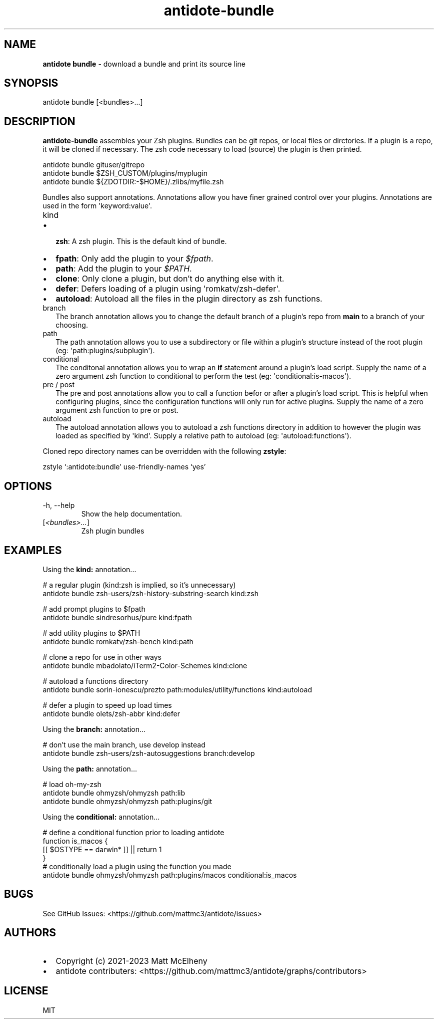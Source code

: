 .\" Automatically generated by Pandoc 3.1.7
.\"
.TH "antidote-bundle" "1" "" "" "Antidote Manual"
.SH NAME
\f[B]antidote bundle\f[R] - download a bundle and print its source line
.SH SYNOPSIS
.PP
antidote bundle [<bundles>\&...]
.SH DESCRIPTION
\f[B]antidote-bundle\f[R] assembles your Zsh plugins.
Bundles can be git repos, or local files or dirctories.
If a plugin is a repo, it will be cloned if necessary.
The zsh code necessary to load (source) the plugin is then printed.
.PP
\ \ antidote bundle gituser/gitrepo
.PD 0
.P
.PD
\ \ antidote bundle $ZSH_CUSTOM/plugins/myplugin
.PD 0
.P
.PD
\ \ antidote bundle ${ZDOTDIR:-$HOME}/.zlibs/myfile.zsh
.PP
Bundles also support annotations.
Annotations allow you have finer grained control over your plugins.
Annotations are used in the form \[aq]keyword:value\[aq].
.TP
\f[CR]kind\f[R]
.IP \[bu] 2
\f[B]zsh\f[R]: A zsh plugin.
This is the default kind of bundle.
.IP \[bu] 2
\f[B]fpath\f[R]: Only add the plugin to your \f[I]$fpath\f[R].
.IP \[bu] 2
\f[B]path\f[R]: Add the plugin to your \f[I]$PATH\f[R].
.IP \[bu] 2
\f[B]clone\f[R]: Only clone a plugin, but don\[cq]t do anything else
with it.
.IP \[bu] 2
\f[B]defer\f[R]: Defers loading of a plugin using
\[aq]romkatv/zsh-defer\[aq].
.IP \[bu] 2
\f[B]autoload\f[R]: Autoload all the files in the plugin directory as
zsh functions.
.TP
\f[CR]branch\f[R]
The branch annotation allows you to change the default branch of a
plugin\[cq]s repo from \f[B]main\f[R] to a branch of your choosing.
.TP
\f[CR]path\f[R]
The path annotation allows you to use a subdirectory or file within a
plugin\[cq]s structure instead of the root plugin (eg:
\[aq]path:plugins/subplugin\[aq]).
.TP
\f[CR]conditional\f[R]
The conditonal annotation allows you to wrap an \f[B]if\f[R] statement
around a plugin\[cq]s load script.
Supply the name of a zero argument zsh function to conditional to
perform the test (eg: \[aq]conditional:is-macos\[aq]).
.TP
\f[CR]pre\f[R] / \f[CR]post\f[R]
The pre and post annotations allow you to call a function befor or after
a plugin\[cq]s load script.
This is helpful when configuring plugins, since the configuration
functions will only run for active plugins.
Supply the name of a zero argument zsh function to pre or post.
.TP
\f[CR]autoload\f[R]
The autoload annotation allows you to autoload a zsh functions directory
in addition to however the plugin was loaded as specified by
\[aq]kind\[aq].
Supply a relative path to autoload (eg: \[aq]autoload:functions\[aq]).
.PP
Cloned repo directory names can be overridden with the following
\f[B]zstyle\f[R]:
.PP
\ \ zstyle `:antidote:bundle' use-friendly-names `yes'
.SH OPTIONS
.TP
-h, --help
Show the help documentation.
.TP
[\f[I]<bundles>\&...\f[R]]
Zsh plugin bundles
.SH EXAMPLES
Using the \f[B]kind:\f[R] annotation\&...
.PP
\ \ # a regular plugin (kind:zsh is implied, so it\[cq]s unnecessary)
.PD 0
.P
.PD
\ \ antidote bundle zsh-users/zsh-history-substring-search kind:zsh
.PP
\ \ # add prompt plugins to $fpath
.PD 0
.P
.PD
\ \ antidote bundle sindresorhus/pure kind:fpath
.PP
\ \ # add utility plugins to $PATH
.PD 0
.P
.PD
\ \ antidote bundle romkatv/zsh-bench kind:path
.PP
\ \ # clone a repo for use in other ways
.PD 0
.P
.PD
\ \ antidote bundle mbadolato/iTerm2-Color-Schemes kind:clone
.PP
\ \ # autoload a functions directory
.PD 0
.P
.PD
\ \ antidote bundle sorin-ionescu/prezto path:modules/utility/functions
kind:autoload
.PP
\ \ # defer a plugin to speed up load times
.PD 0
.P
.PD
\ \ antidote bundle olets/zsh-abbr kind:defer
.PP
Using the \f[B]branch:\f[R] annotation\&...
.PP
\ \ # don\[cq]t use the main branch, use develop instead
.PD 0
.P
.PD
\ \ antidote bundle zsh-users/zsh-autosuggestions branch:develop
.PP
Using the \f[B]path:\f[R] annotation\&...
.PP
\ \ # load oh-my-zsh
.PD 0
.P
.PD
\ \ antidote bundle ohmyzsh/ohmyzsh path:lib
.PD 0
.P
.PD
\ \ antidote bundle ohmyzsh/ohmyzsh path:plugins/git
.PP
Using the \f[B]conditional:\f[R] annotation\&...
.PP
\ \ # define a conditional function prior to loading antidote
.PD 0
.P
.PD
\ \ function is_macos {
.PD 0
.P
.PD
\ \ \ \ [[ $OSTYPE == darwin* ]] || return 1
.PD 0
.P
.PD
\ \ }
.PD 0
.P
.PD
.PD 0
.P
.PD
\ \ # conditionally load a plugin using the function you made
.PD 0
.P
.PD
\ \ antidote bundle ohmyzsh/ohmyzsh path:plugins/macos
conditional:is_macos
.SH BUGS
See GitHub Issues: <https://github.com/mattmc3/antidote/issues>
.SH AUTHORS
.IP \[bu] 2
Copyright (c) 2021-2023 Matt McElheny
.IP \[bu] 2
antidote contributers:
<https://github.com/mattmc3/antidote/graphs/contributors>
.SH LICENSE
MIT
